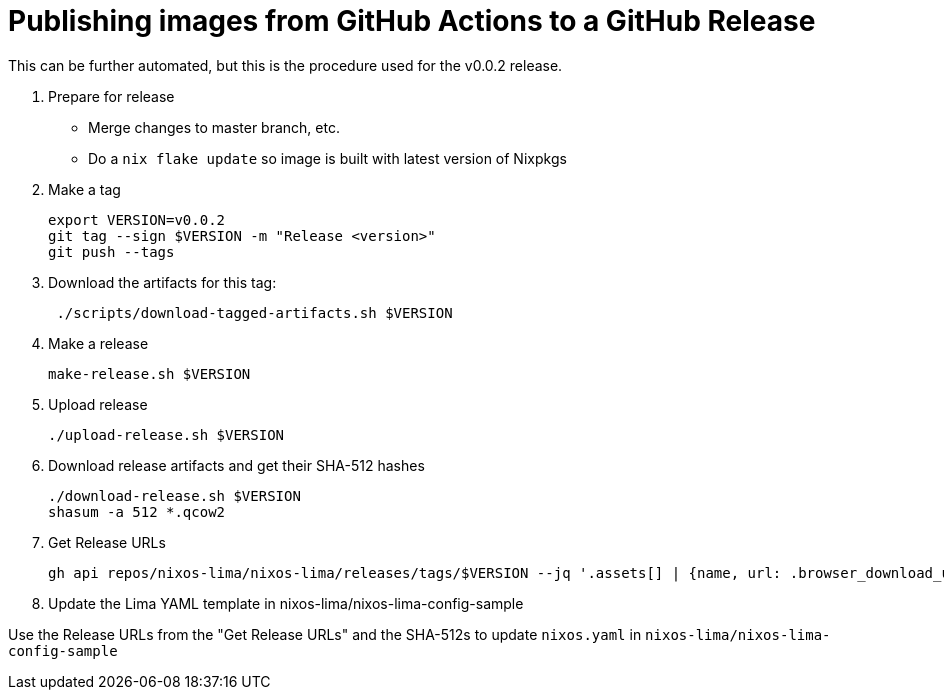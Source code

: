 = Publishing images from GitHub Actions to a GitHub Release

This can be further automated, but this is the procedure used for the v0.0.2 release.

. Prepare for release
+
* Merge changes to master branch, etc.
* Do a `nix flake update` so image is built with latest version of Nixpkgs
. Make a tag
+
[source]
----
export VERSION=v0.0.2
git tag --sign $VERSION -m "Release <version>"
git push --tags
----

. Download the artifacts for this tag:
+
[source]
----
 ./scripts/download-tagged-artifacts.sh $VERSION
----

. Make a release
+
[source]
----
make-release.sh $VERSION
----

. Upload release
+
[source]
----
./upload-release.sh $VERSION
----

. Download release artifacts and get their SHA-512 hashes
+
[source]
----
./download-release.sh $VERSION
shasum -a 512 *.qcow2
----

. Get Release URLs
+
[source]
----
gh api repos/nixos-lima/nixos-lima/releases/tags/$VERSION --jq '.assets[] | {name, url: .browser_download_url, digest}'
----
+
. Update the Lima YAML template in nixos-lima/nixos-lima-config-sample

Use the Release URLs from the "Get Release URLs" and the SHA-512s to update `nixos.yaml` in `nixos-lima/nixos-lima-config-sample`


